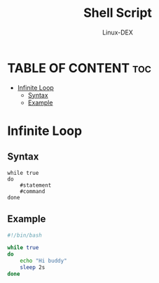 #+TITLE: Shell Script 
#+DESCRIPTION: Infinite Loop
#+AUTHOR: Linux-DEX
#+PROPERTY: header-args :tangle infinite-loop.sh
#+STARTUP: showeverything

* TABLE OF CONTENT :toc:
- [[#infinite-loop][Infinite Loop]]
  - [[#syntax][Syntax]]
  - [[#example][Example]]

* Infinite Loop
** Syntax
#+begin_example
while true
do
    #statement
    #command
done
#+end_example

** Example
#+begin_src bash
#!/bin/bash

while true
do
    echo "Hi buddy"
    sleep 2s
done
#+end_src

